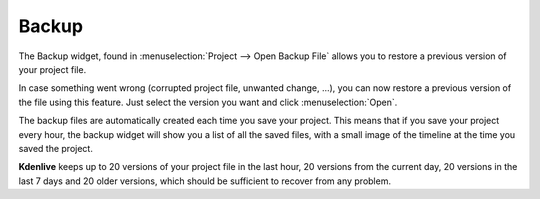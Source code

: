 .. metadata-placeholder

   :authors: - Annew (https://userbase.kde.org/User:Annew)
             - Claus Christensen
             - Yuri Chornoivan
             - Gallaecio (https://userbase.kde.org/User:Gallaecio)
             - Jean-Baptiste Mardelle <jb@kdenlive.org>

   :license: Creative Commons License SA 4.0



.. _backup:

Backup
======


.. image:: /images/Backup.png
  :width: 300px
  :align: left
  :alt: Backup widget

The Backup widget, found in :menuselection:`Project --> Open Backup File` allows you to restore a previous version of your project file.


In case something went wrong (corrupted project file, unwanted change, ...), you can now restore a previous version of the file using this feature. Just select the version you want and click :menuselection:`Open`.

The backup files are automatically created each time you save your project. This means that if you save your project every hour, the backup widget will show you a list of all the saved files, with a small image of the timeline at the time you saved the project.


**Kdenlive** keeps up to 20 versions of your project file in the last hour, 20 versions from the current day, 20 versions in the last 7 days and 20 older versions, which should be sufficient to recover from any problem.


